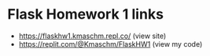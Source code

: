 * Flask Homework 1 links
- https://flaskhw1.kmaschm.repl.co/ (view site)
- https://replit.com/@Kmaschm/FlaskHW1 (view my code)
